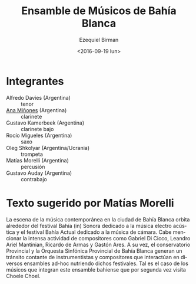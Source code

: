 #+OPTIONS: ':t *:t -:t ::t <:t H:3 \n:nil ^:t arch:headline author:t
#+OPTIONS: c:nil creator:nil d:(not "LOGBOOK") date:t e:t email:nil
#+OPTIONS: f:t inline:t num:nil p:nil pri:nil prop:nil stat:t tags:t
#+OPTIONS: tasks:t tex:t timestamp:t title:t toc:nil todo:t |:t
#+TITLE: Ensamble de Músicos de Bahía Blanca
#+DATE: <2016-09-19 lun>
#+AUTHOR: Ezequiel Birman
#+EMAIL: ebirman77@gmail.com
#+LANGUAGE: es
#+SELECT_TAGS: export
#+EXCLUDE_TAGS: noexport
#+CREATOR: Emacs 24.5.1 (Org mode 8.3.4)

#+DESCRIPTION: Breve biografía
#+KEYWORDS: música, ensamble

* Integrantes
  - Alfredo Davies (Argentina) :: tenor
  - [[file:Ana Miñones.org][Ana Miñones]] (Argentina) :: clarinete
  - Gustavo Kamerbeek (Argentina) :: clarinete bajo
  - Rocío Migueles (Argentina) :: saxo
  - Oleg Shkolyar (Argentina/Ucrania) :: trompeta
  - Matías Morelli (Argentina) :: percusión
  - Gustavo Auday (Argentina) :: contrabajo

# José: Hablar sobre los músicos de Bahía Blanca. Bahía Actual, vienen
# al festival por segunda vez. Con un programa especial.

* Texto sugerido por Matías Morelli

La escena de la música contemporánea en la ciudad de Bahía Blanca
orbita alrededor del festival Bahía (in) Sonora dedicado a la música
electro acústica y el festival Bahía Actual dedicado a la música de
cámara. Cabe mencionar la intensa actividad de compositores como
Gabriel Di Cicco, Leandro Ariel Mantinian, Ricardo de Armas y Gastón
Ares.  A su vez, el conservatorio Provincial y la Orquesta Sinfónica
Provincial de Bahía Blanca generan un tránsito contante de
instrumentistas y compositores que interactúan en diversos ensambles
ad-hoc nutriendo dichos festivales. Tal es el caso de los músicos que
integran este ensamble bahiense que por segunda vez visita Choele
Choel.
